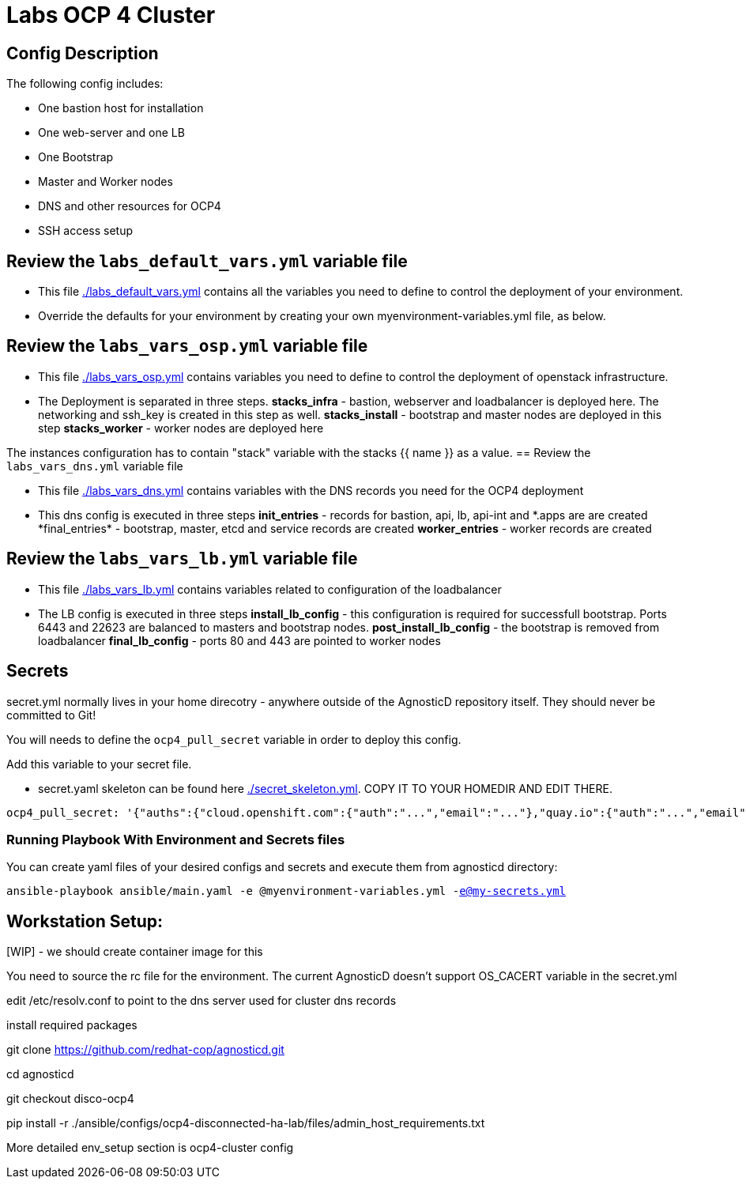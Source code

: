 = Labs OCP 4 Cluster

== Config Description

The following config includes:

* One bastion host for installation
* One web-server and one LB
* One Bootstrap
* Master and Worker nodes
* DNS and other resources for OCP4
* SSH access setup

== Review the `labs_default_vars.yml` variable file

* This file link:./labs_default_vars.yml[./labs_default_vars.yml] contains all the variables you need to define to control the deployment of your environment.

* Override the defaults for your environment by creating your own myenvironment-variables.yml file, as below.

== Review the `labs_vars_osp.yml` variable file

* This file link:./labs_vars_osp.yml[./labs_vars_osp.yml] contains variables you need to define to control the deployment of openstack infrastructure.

* The Deployment is separated in three steps.  
*stacks_infra* - bastion, webserver and loadbalancer is deployed here. The networking and ssh_key is created in this step as well.   
*stacks_install* - bootstrap and master nodes are deployed in this step  
*stacks_worker* - worker nodes are deployed here  

The instances configuration has to contain "stack" variable with the stacks {{ name }} as a value.
== Review the `labs_vars_dns.yml` variable file

* This file link:./labs_vars_dns.yml[./labs_vars_dns.yml] contains variables with the DNS records you need for the OCP4 deployment

* This dns config is executed in three steps
*init_entries* - records for bastion, api, lb, api-int and \*.apps are are created
*final_entries* - bootstrap, master, etcd and service records are created 
*worker_entries* - worker records are created


== Review the `labs_vars_lb.yml` variable file

* This file link:./labs_vars_lb.yml[./labs_vars_lb.yml] contains variables related to configuration of the loadbalancer

* The LB config is executed in three steps  
*install_lb_config* - this configuration is required for successfull bootstrap. Ports 6443 and 22623 are balanced to masters and bootstrap nodes.  
*post_install_lb_config* - the bootstrap is removed from loadbalancer  
*final_lb_config* - ports 80 and 443 are pointed to worker nodes  


== Secrets

secret.yml normally lives in your home direcotry - anywhere outside of the AgnosticD repository itself. They should never be committed to Git!

You will needs to define the `ocp4_pull_secret` variable in order to deploy this config.

Add this variable to your secret file.

* secret.yaml skeleton can be found here link:./secret_skeleton.yaml[./secret_skeleton.yml]. COPY IT TO YOUR HOMEDIR AND EDIT THERE.

[source,yaml]
----
ocp4_pull_secret: '{"auths":{"cloud.openshift.com":{"auth":"...","email":"..."},"quay.io":{"auth":"...","email":"..."},"registry.connect.redhat.com":{"auth":"...","email":"..."},"registry.redhat.io":{"auth":"...","email":"..."}}}'
----

=== Running Playbook With Environment and Secrets files

You can create yaml files of your desired configs and secrets and execute them from agnosticd directory:

`ansible-playbook ansible/main.yaml -e @myenvironment-variables.yml  -e@my-secrets.yml`

== Workstation Setup:

[WIP] - we should create container image for this
  
You need to source the rc file for the environment. The current AgnosticD doesn't support OS_CACERT variable in the secret.yml

edit /etc/resolv.conf to point to the dns server used for cluster dns records

install required packages

git clone https://github.com/redhat-cop/agnosticd.git 

cd agnosticd 

git checkout disco-ocp4

pip install -r ./ansible/configs/ocp4-disconnected-ha-lab/files/admin_host_requirements.txt

More detailed env_setup section is ocp4-cluster config
